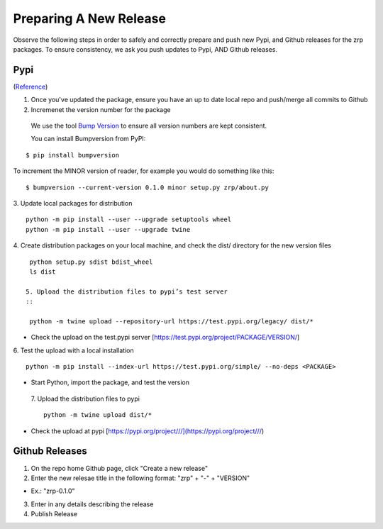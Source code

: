 Preparing A New Release
_______________________

Observe the following steps in order to safely and correctly prepare and push new Pypi, and Github releases for the zrp packages. To ensure consistency, we ask you push updates to Pypi, AND Github releases.

Pypi 
====
(`Reference <https://widdowquinn.github.io/coding/update-pypi-package/>`_)

1. Once you've updated the package, ensure you have an up to date local repo and push/merge all commits to Github
2. Incremenet the version number for the package
  We use the tool `Bump Version <https://pypi.org/project/bumpversion/>`_ to ensure all version numbers are kept consistent. 
  
  You can install Bumpversion from PyPI:
::

  $ pip install bumpversion
   
To increment the MINOR version of reader, for example you would do something like this:
::

$ bumpversion --current-version 0.1.0 minor setup.py zrp/about.py

3. Update local packages for distribution
::

  python -m pip install --user --upgrade setuptools wheel
  python -m pip install --user --upgrade twine

4. Create distribution packages on your local machine, and check the dist/ directory for the new version files
::

  python setup.py sdist bdist_wheel
  ls dist
 
 5. Upload the distribution files to pypi’s test server
 ::
 
  python -m twine upload --repository-url https://test.pypi.org/legacy/ dist/*

* Check the upload on the test.pypi server [https://test.pypi.org/project/PACKAGE/VERSION/]
  
6. Test the upload with a local installation
::
 
  python -m pip install --index-url https://test.pypi.org/simple/ --no-deps <PACKAGE>
  
* Start Python, import the package, and test the version

 7. Upload the distribution files to pypi
 ::
 
  python -m twine upload dist/*
  
* Check the upload at pypi [https://pypi.org/project///](https://pypi.org/project///)


Github Releases
===============

1. On the repo home Github page, click "Create a new release"

2. Enter the new relesae title in the following format: "zrp" + "-" + "VERSION"

* Ex.: "zrp-0.1.0"

3. Enter in any details describing the release

4. Publish Release
